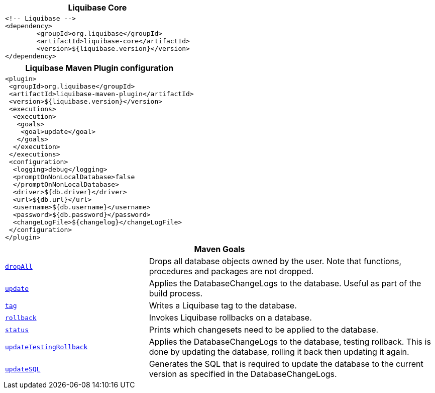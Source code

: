 ++++
<div class="horizontal-block" id="MAVEN">
<div class="col cardmaven c2-1 c3-1 c4-1 c5-1 c6-1"><div class="blk">
++++

[options="header" cols="a"]
|===
| Liquibase Core
|
[source,xml]
----
<!-- Liquibase -->
<dependency>
	<groupId>org.liquibase</groupId>
	<artifactId>liquibase-core</artifactId>
	<version>${liquibase.version}</version>
</dependency>
----
|===

++++
</div></div>

<div class="col cardmaven c2-2 c3-2 c4-2 c5-2 c6-2"><div class="blk">
++++

[options="header" cols="a"]
|===
| Liquibase Maven Plugin configuration
|

[source,xml]
----
<plugin>
 <groupId>org.liquibase</groupId>
 <artifactId>liquibase-maven-plugin</artifactId>
 <version>${liquibase.version}</version>
 <executions>
  <execution>
   <goals>
    <goal>update</goal>
   </goals>
  </execution>
 </executions>
 <configuration>
  <logging>debug</logging>
  <promptOnNonLocalDatabase>false
  </promptOnNonLocalDatabase>
  <driver>${db.driver}</driver>
  <url>${db.url}</url>
  <username>${db.username}</username>
  <password>${db.password}</password>
  <changeLogFile>${changelog}</changeLogFile>
 </configuration>
</plugin>
----
|===

++++
</div></div>

<div class="col cardmaven c2-1 c3-3 c4-3 c5-3 c6-3"><div class="blk">
++++

[options="header", cols="1m,2"]
|===
2+| Maven Goals
| link:http://www.liquibase.org/documentation/maven/maven_dropall.html[dropAll] | Drops all database objects owned by the user. Note that functions, procedures and packages are not dropped.
| link:http://www.liquibase.org/documentation/maven/maven_update.html[update]        | Applies the DatabaseChangeLogs to the database. Useful as part of the build process.
| link:http://www.liquibase.org/documentation/maven/maven_tag.html[tag]           | Writes a Liquibase tag to the database.
| link:http://www.liquibase.org/documentation/maven/maven_rollback.html[rollback]      | Invokes Liquibase rollbacks on a database.
| link:http://www.liquibase.org/documentation/maven/maven_status.html[status]      | Prints which changesets need to be applied to the database.
| link:http://www.liquibase.org/documentation/maven/maven_updatetestingrollback.html[updateTestingRollback]      | Applies the DatabaseChangeLogs to the database, testing rollback. This is done by updating the database, rolling it back then updating it again.
| link:http://www.liquibase.org/documentation/maven/maven_updatesql.html[updateSQL]      | Generates the SQL that is required to update the database to the current version as specified in the DatabaseChangeLogs.

|===


++++
</div></div>

<div class="col cardmaven c2-1 c3-3 c4-3 c5-3 c6-3"><div class="blk">
++++


++++
</div></div>

</div>
++++


